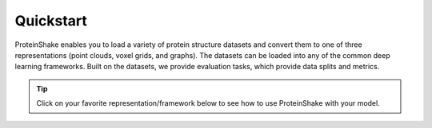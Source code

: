 Quickstart
==========

ProteinShake enables you to load a variety of protein structure datasets and convert them to one of three representations (point clouds, voxel grids, and graphs).
The datasets can be loaded into any of the common deep learning frameworks.
Built on the datasets, we provide evaluation tasks, which provide data splits and metrics.

.. tip::

  Click on your favorite representation/framework below to see how to use ProteinShake with your model.

.. raw:: html

  <div style='display:flex; justify-content: center; align-items:center;'>
    <object type="text/html" data="https://borgwardtlab.github.io/proteinshake/quickstart.html" width="670px" height="600px"></object>
  </div>